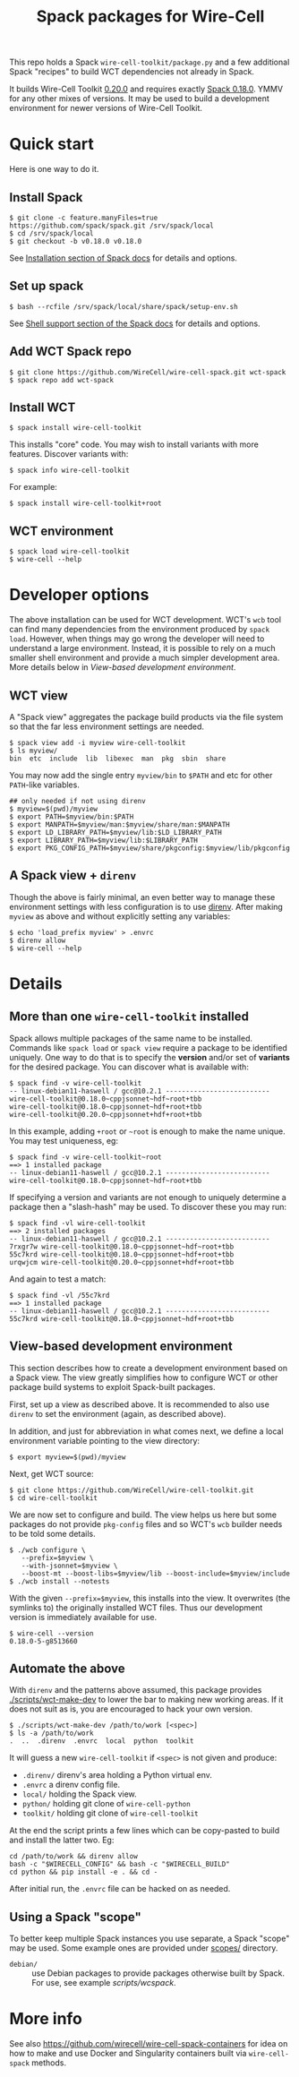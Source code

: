 #+title: Spack packages for Wire-Cell
#+options: toc:t

This repo holds a Spack ~wire-cell-toolkit/package.py~ and a few
additional Spack "recipes" to build WCT dependencies not already in
Spack.

It builds Wire-Cell Toolkit [[https://github.com/WireCell/wire-cell-toolkit/releases/tag/0.20.0][0.20.0]] and requires exactly [[https://github.com/spack/spack/releases/tag/v0.18.0][Spack 0.18.0]].
YMMV for any other mixes of versions.  It may be used to build a
development environment for newer versions of Wire-Cell Toolkit.

* Quick start

Here is one way to do it.

** Install Spack

#+begin_example
$ git clone -c feature.manyFiles=true https://github.com/spack/spack.git /srv/spack/local
$ cd /srv/spack/local
$ git checkout -b v0.18.0 v0.18.0
#+end_example

See [[https://spack.readthedocs.io/en/latest/getting_started.html#installation][Installation section of Spack docs]] for details and options.

** Set up spack

#+begin_example
$ bash --rcfile /srv/spack/local/share/spack/setup-env.sh
#+end_example

See [[https://spack.readthedocs.io/en/latest/getting_started.html#shell-support][Shell support section of the Spack docs]] for details and options.

** Add WCT Spack repo

#+begin_example
$ git clone https://github.com/WireCell/wire-cell-spack.git wct-spack
$ spack repo add wct-spack
#+end_example

** Install WCT

#+begin_example
$ spack install wire-cell-toolkit
#+end_example

This installs "core" code.  You may wish to install variants with more
features.  Discover variants with:

#+begin_example
$ spack info wire-cell-toolkit
#+end_example

For example:

#+begin_example
$ spack install wire-cell-toolkit+root
#+end_example

** WCT environment

#+begin_example
$ spack load wire-cell-toolkit
$ wire-cell --help
#+end_example

* Developer options

The above installation can be used for WCT development.  WCT's ~wcb~
tool can find many dependencies from the environment produced by ~spack
load~.  However, when things may go wrong the developer will need to
understand a large environment.  Instead, it is possible to rely on a
much smaller shell environment and provide a much simpler development
area.  More details below in [[View-based development environment]].

** WCT view

A "Spack view" aggregates the package build products via the file
system so that the far less environment settings are needed.

#+begin_example
$ spack view add -i myview wire-cell-toolkit
$ ls myview/
bin  etc  include  lib  libexec  man  pkg  sbin  share
#+end_example

You may now add the single entry ~myview/bin~ to ~$PATH~ and etc for other
~PATH~-like variables.

#+begin_example
## only needed if not using direnv
$ myview=$(pwd)/myview
$ export PATH=$myview/bin:$PATH
$ export MANPATH=$myview/man:$myview/share/man:$MANPATH
$ export LD_LIBRARY_PATH=$myview/lib:$LD_LIBRARY_PATH
$ export LIBRARY_PATH=$myview/lib:$LIBRARY_PATH
$ export PKG_CONFIG_PATH=$myview/share/pkgconfig:$myview/lib/pkgconfig
#+end_example

** A Spack view + ~direnv~

Though the above is fairly minimal, an even better way to manage these
environment settings with less configuration is to use [[https://direnv.net][direnv]].  After
making ~myview~ as above and without explicitly setting any variables:

#+begin_example
$ echo 'load_prefix myview' > .envrc
$ direnv allow
$ wire-cell --help
#+end_example


* Details

** More than one ~wire-cell-toolkit~ installed

Spack allows multiple packages of the same name to be installed.
Commands like ~spack load~ or ~spack view~ require a package to be
identified uniquely.  One way to do that is to specify the *version*
and/or set of *variants* for the desired package.  You can discover what
is available with:

#+begin_example
$ spack find -v wire-cell-toolkit
-- linux-debian11-haswell / gcc@10.2.1 --------------------------
wire-cell-toolkit@0.18.0~cppjsonnet~hdf~root+tbb
wire-cell-toolkit@0.18.0~cppjsonnet~hdf+root+tbb
wire-cell-toolkit@0.20.0~cppjsonnet+hdf+root+tbb
#+end_example

In this example, adding =+root= or =~root= is enough to make the name
unique.  You may test uniqueness, eg:

#+begin_example
$ spack find -v wire-cell-toolkit~root
==> 1 installed package
-- linux-debian11-haswell / gcc@10.2.1 --------------------------
wire-cell-toolkit@0.18.0~cppjsonnet~hdf~root+tbb
#+end_example

If specifying a version and variants are not enough to uniquely
determine a package then a "slash-hash" may be used.  To discover
these you may run:

#+begin_example
$ spack find -vl wire-cell-toolkit
==> 2 installed packages
-- linux-debian11-haswell / gcc@10.2.1 --------------------------
7rxgr7w wire-cell-toolkit@0.18.0~cppjsonnet~hdf~root+tbb
55c7krd wire-cell-toolkit@0.18.0~cppjsonnet~hdf+root+tbb
urqwjcm wire-cell-toolkit@0.20.0~cppjsonnet+hdf+root+tbb
#+end_example

And again to test a match:

#+begin_example
$ spack find -vl /55c7krd
==> 1 installed package
-- linux-debian11-haswell / gcc@10.2.1 --------------------------
55c7krd wire-cell-toolkit@0.18.0~cppjsonnet~hdf+root+tbb
#+end_example

** View-based development environment

This section describes how to create a development environment based
on a Spack view.  The view greatly simplifies how to configure WCT or
other package build systems to exploit Spack-built packages.

First, set up a view as described above.  It is recommended to also
use ~direnv~ to set the environment (again, as described above).

In addition, and just for abbreviation in what comes next, we define a
local environment variable pointing to the view directory:

#+begin_example
$ export myview=$(pwd)/myview
#+end_example

Next, get WCT source:

#+begin_example
$ git clone https://github.com/WireCell/wire-cell-toolkit.git
$ cd wire-cell-toolkit
#+end_example

We are now set to configure and build.  The view helps us here but
some packages do not provide ~pkg-config~ files and so WCT's ~wcb~ builder
needs to be told some details.

#+begin_example
$ ./wcb configure \
   --prefix=$myview \
   --with-jsonnet=$myview \
   --boost-mt --boost-libs=$myview/lib --boost-include=$myview/include
$ ./wcb install --notests
#+end_example

With the given ~--prefix=$myview~, this installs into the view.  It
overwrites (the symlinks to) the originally installed WCT files.  Thus
our development version is immediately available for use.

#+begin_example
$ wire-cell --version
0.18.0-5-g8513660
#+end_example

** Automate the above

With ~direnv~ and the patterns above assumed, this package provides
[[./scripts/wct-make-dev]] to lower the bar to making new working areas.
If it does not suit as is, you are encouraged to hack your own
version.

#+begin_example
$ ./scripts/wct-make-dev /path/to/work [<spec>]
$ ls -a /path/to/work
.  ..  .direnv  .envrc  local  python  toolkit
#+end_example

It will guess a new ~wire-cell-toolkit~ if ~<spec>~ is not given and produce:

- ~.direnv/~ direnv's area holding a Python virtual env.
- ~.envrc~ a direnv config file. 
- ~local/~ holding the Spack view.
- ~python/~ holding git clone of ~wire-cell-python~
- ~toolkit/~ holding git clone of ~wire-cell-toolkit~

At the end the script prints a few lines which can be copy-pasted to
build and install the latter two.  Eg:

#+begin_example
cd /path/to/work && direnv allow
bash -c "$WIRECELL_CONFIG" && bash -c "$WIRECELL_BUILD"
cd python && pip install -e . && cd -
#+end_example

After initial run, the ~.envrc~ file can be hacked on as needed.

** Using a Spack "scope"

To better keep multiple Spack instances you use separate, a Spack
"scope" may be used.  Some example ones are provided under [[file:./scopes/][scopes/]]
directory.

- ~debian/~ :: use Debian packages to provide packages otherwise built
  by Spack.  For use, see example [[scripts/wcspack]].

* More info

See also https://github.com/wirecell/wire-cell-spack-containers for
idea on how to make and use Docker and Singularity containers built
via ~wire-cell-spack~ methods.

